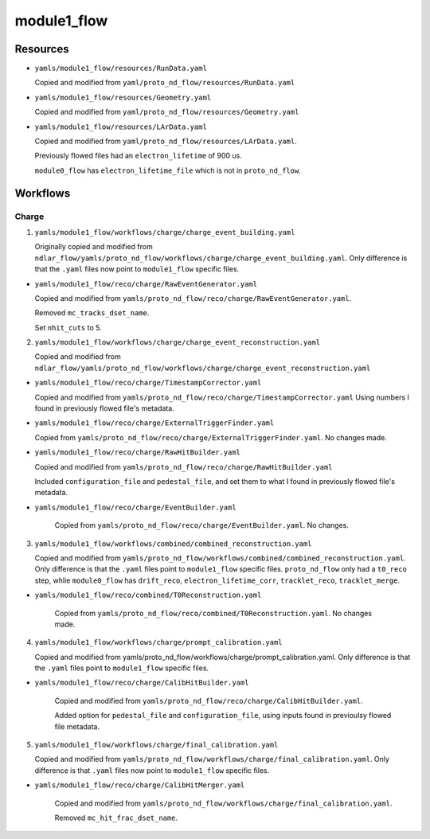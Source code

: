 ============
module1_flow
============

Resources
=========
* ``yamls/module1_flow/resources/RunData.yaml``

  Copied and modified from ``yaml/proto_nd_flow/resources/RunData.yaml``

* ``yamls/module1_flow/resources/Geometry.yaml``

  Copied and modified from ``yaml/proto_nd_flow/resources/Geometry.yaml``

* ``yamls/module1_flow/resources/LArData.yaml``

  Copied and modified from ``yaml/proto_nd_flow/resources/LArData.yaml``.

  Previously flowed files had an ``electron_lifetime`` of 900 us.

  ``module0_flow`` has ``electron_lifetime_file`` which is not in ``proto_nd_flow``.


Workflows
=========

Charge
------
1. ``yamls/module1_flow/workflows/charge/charge_event_building.yaml``

   Originally copied and modified from ``ndlar_flow/yamls/proto_nd_flow/workflows/charge/charge_event_building.yaml``. Only difference is that the ``.yaml`` files now point to ``module1_flow`` specific files.

* ``yamls/module1_flow/reco/charge/RawEventGenerator.yaml``

  Copied and modified from ``yamls/proto_nd_flow/reco/charge/RawEventGenerator.yaml``.

  Removed ``mc_tracks_dset_name``.

  Set ``nhit_cuts`` to 5.

2. ``yamls/module1_flow/workflows/charge/charge_event_reconstruction.yaml``

   Copied and modified from ``ndlar_flow/yamls/proto_nd_flow/workflows/charge/charge_event_reconstruction.yaml``

* ``yamls/module1_flow/reco/charge/TimestampCorrector.yaml``

  Copied and modified from ``yamls/proto_nd_flow/reco/charge/TimestampCorrector.yaml``
  Using numbers I found in previously flowed file's metadata.

* ``yamls/module1_flow/reco/charge/ExternalTriggerFinder.yaml``

  Copied from ``yamls/proto_nd_flow/reco/charge/ExternalTriggerFinder.yaml``. No changes made.

* ``yamls/module1_flow/reco/charge/RawHitBuilder.yaml``

  Copied and modified from ``yamls/proto_nd_flow/reco/charge/RawHitBuilder.yaml``

  Included ``configuration_file`` and ``pedestal_file``, and set them to what I found in previously flowed file's metadata.

* ``yamls/module1_flow/reco/charge/EventBuilder.yaml``

   Copied from ``yamls/proto_nd_flow/reco/charge/EventBuilder.yaml``. No changes.


3. ``yamls/module1_flow/workflows/combined/combined_reconstruction.yaml``

   Copied and modified from ``yamls/proto_nd_flow/workflows/combined/combined_reconstruction.yaml``. Only difference is that the ``.yaml`` files point to ``module1_flow`` specific files. ``proto_nd_flow`` only had a ``t0_reco`` step, whlie ``module0_flow`` has ``drift_reco``, ``electron_lifetime_corr``, ``tracklet_reco``, ``tracklet_merge``.

* ``yamls/module1_flow/reco/combined/T0Reconstruction.yaml``

   Copied from ``yamls/proto_nd_flow/reco/combined/T0Reconstruction.yaml``. No changes made.

4. ``yamls/module1_flow/workflows/charge/prompt_calibration.yaml``

   Copied and modified from yamls/proto_nd_flow/workflows/charge/prompt_calibration.yaml. Only difference is that the ``.yaml`` files point to ``module1_flow`` specific files.

* ``yamls/module1_flow/reco/charge/CalibHitBuilder.yaml``

   Copied and modified from ``yamls/proto_nd_flow/reco/charge/CalibHitBuilder.yaml``.

   Added option for ``pedestal_file`` and ``configuration_file``, using inputs found in previoulsy flowed file metadata.

5. ``yamls/module1_flow/workflows/charge/final_calibration.yaml``

   Copied and modified from ``yamls/proto_nd_flow/workflows/charge/final_calibration.yaml``. Only difference is that ``.yaml`` files now point to ``module1_flow`` specific files.

* ``yamls/module1_flow/reco/charge/CalibHitMerger.yaml``

   Copied and modified from ``yamls/proto_nd_flow/workflows/charge/final_calibration.yaml``.

   Removed ``mc_hit_frac_dset_name``.
